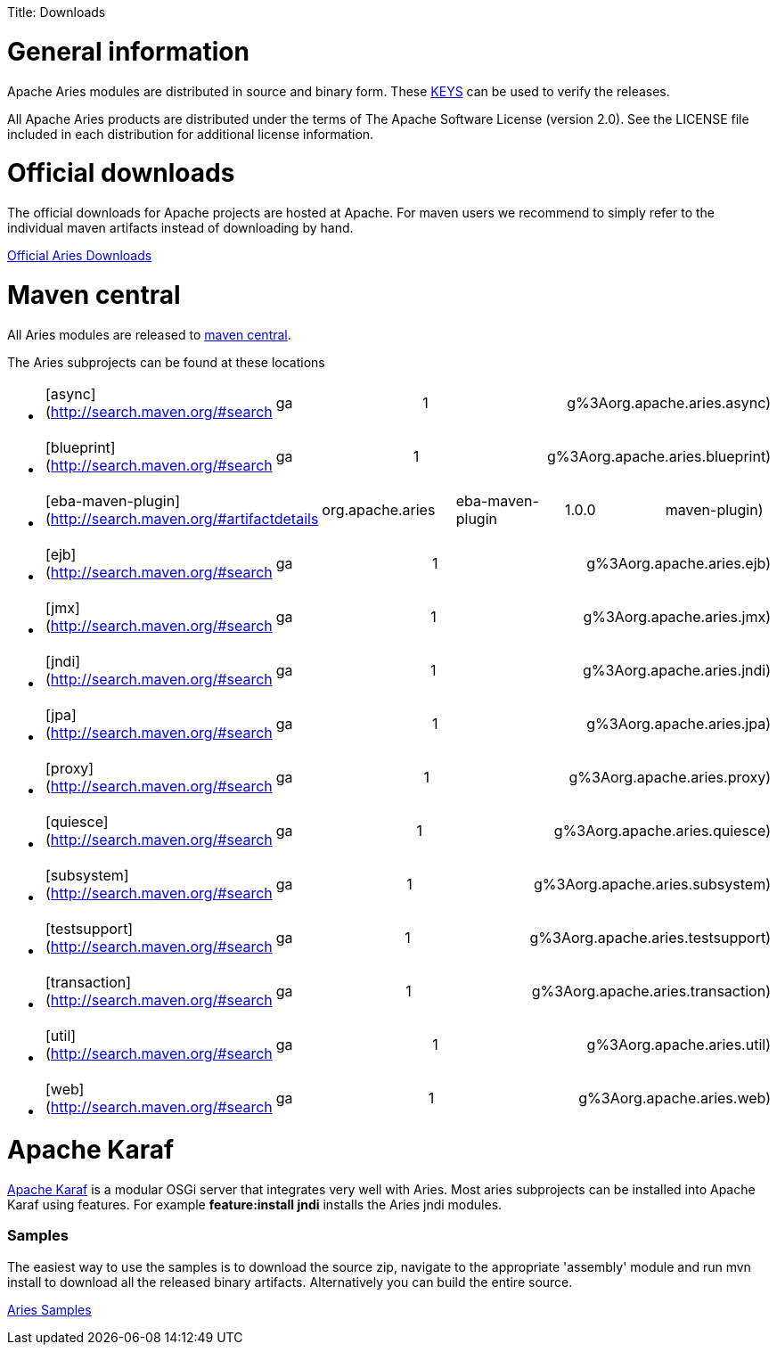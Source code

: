:doctype: book

Title: Downloads

+++<a name="Downloads-ApacheAriesDownloads">++++++</a>+++

= General information

Apache Aries modules are distributed in source and binary form.
These http://www.apache.org/dist/aries/KEYS[KEYS] can be used to verify the releases.

All Apache Aries products are distributed under the terms of The Apache Software License (version 2.0).
See the LICENSE file included in each distribution for additional license information.

= Official downloads

The official downloads for Apache projects are hosted at Apache.
For maven users we recommend to simply refer to the  individual maven artifacts instead of downloading by hand.

http://www.apache.org/dist/aries/[Official Aries Downloads]

= Maven central

All Aries modules are released to http://search.maven.org[maven central].

The Aries subprojects can be found at these locations

* {blank}
+
[cols=4*]
|===
| [async](http://search.maven.org/#search
| ga
| 1
| g%3Aorg.apache.aries.async)
|===

* {blank}
+
[cols=4*]
|===
| [blueprint](http://search.maven.org/#search
| ga
| 1
| g%3Aorg.apache.aries.blueprint)
|===

* {blank}
+
[cols=5*]
|===
| [eba-maven-plugin](http://search.maven.org/#artifactdetails
| org.apache.aries
| eba-maven-plugin
| 1.0.0
| maven-plugin)
|===

* {blank}
+
[cols=4*]
|===
| [ejb](http://search.maven.org/#search
| ga
| 1
| g%3Aorg.apache.aries.ejb)
|===

* {blank}
+
[cols=4*]
|===
| [jmx](http://search.maven.org/#search
| ga
| 1
| g%3Aorg.apache.aries.jmx)
|===

* {blank}
+
[cols=4*]
|===
| [jndi](http://search.maven.org/#search
| ga
| 1
| g%3Aorg.apache.aries.jndi)
|===

* {blank}
+
[cols=4*]
|===
| [jpa](http://search.maven.org/#search
| ga
| 1
| g%3Aorg.apache.aries.jpa)
|===

* {blank}
+
[cols=4*]
|===
| [proxy](http://search.maven.org/#search
| ga
| 1
| g%3Aorg.apache.aries.proxy)
|===

* {blank}
+
[cols=4*]
|===
| [quiesce](http://search.maven.org/#search
| ga
| 1
| g%3Aorg.apache.aries.quiesce)
|===

* {blank}
+
[cols=4*]
|===
| [subsystem](http://search.maven.org/#search
| ga
| 1
| g%3Aorg.apache.aries.subsystem)
|===

* {blank}
+
[cols=4*]
|===
| [testsupport](http://search.maven.org/#search
| ga
| 1
| g%3Aorg.apache.aries.testsupport)
|===

* {blank}
+
[cols=4*]
|===
| [transaction](http://search.maven.org/#search
| ga
| 1
| g%3Aorg.apache.aries.transaction)
|===

* {blank}
+
[cols=4*]
|===
| [util](http://search.maven.org/#search
| ga
| 1
| g%3Aorg.apache.aries.util)
|===

* {blank}
+
[cols=4*]
|===
| [web](http://search.maven.org/#search
| ga
| 1
| g%3Aorg.apache.aries.web)
|===

= Apache Karaf

http://karaf.apache.org[Apache Karaf] is a modular OSGi server that integrates very well with Aries.
Most aries subprojects can be installed into Apache Karaf using features.
For example *feature:install jndi* installs the Aries jndi modules.

+++<a name="Samples">++++++</a>+++

[discrete]
=== Samples

The easiest way to use the samples is to download the source zip, navigate to the appropriate 'assembly' module and run mvn install to download all the released  binary artifacts.
Alternatively you can build the entire source.

http://www.apache.org/dyn/closer.cgi/aries/samples-1.0.0-source-release.zip[Aries Samples]
